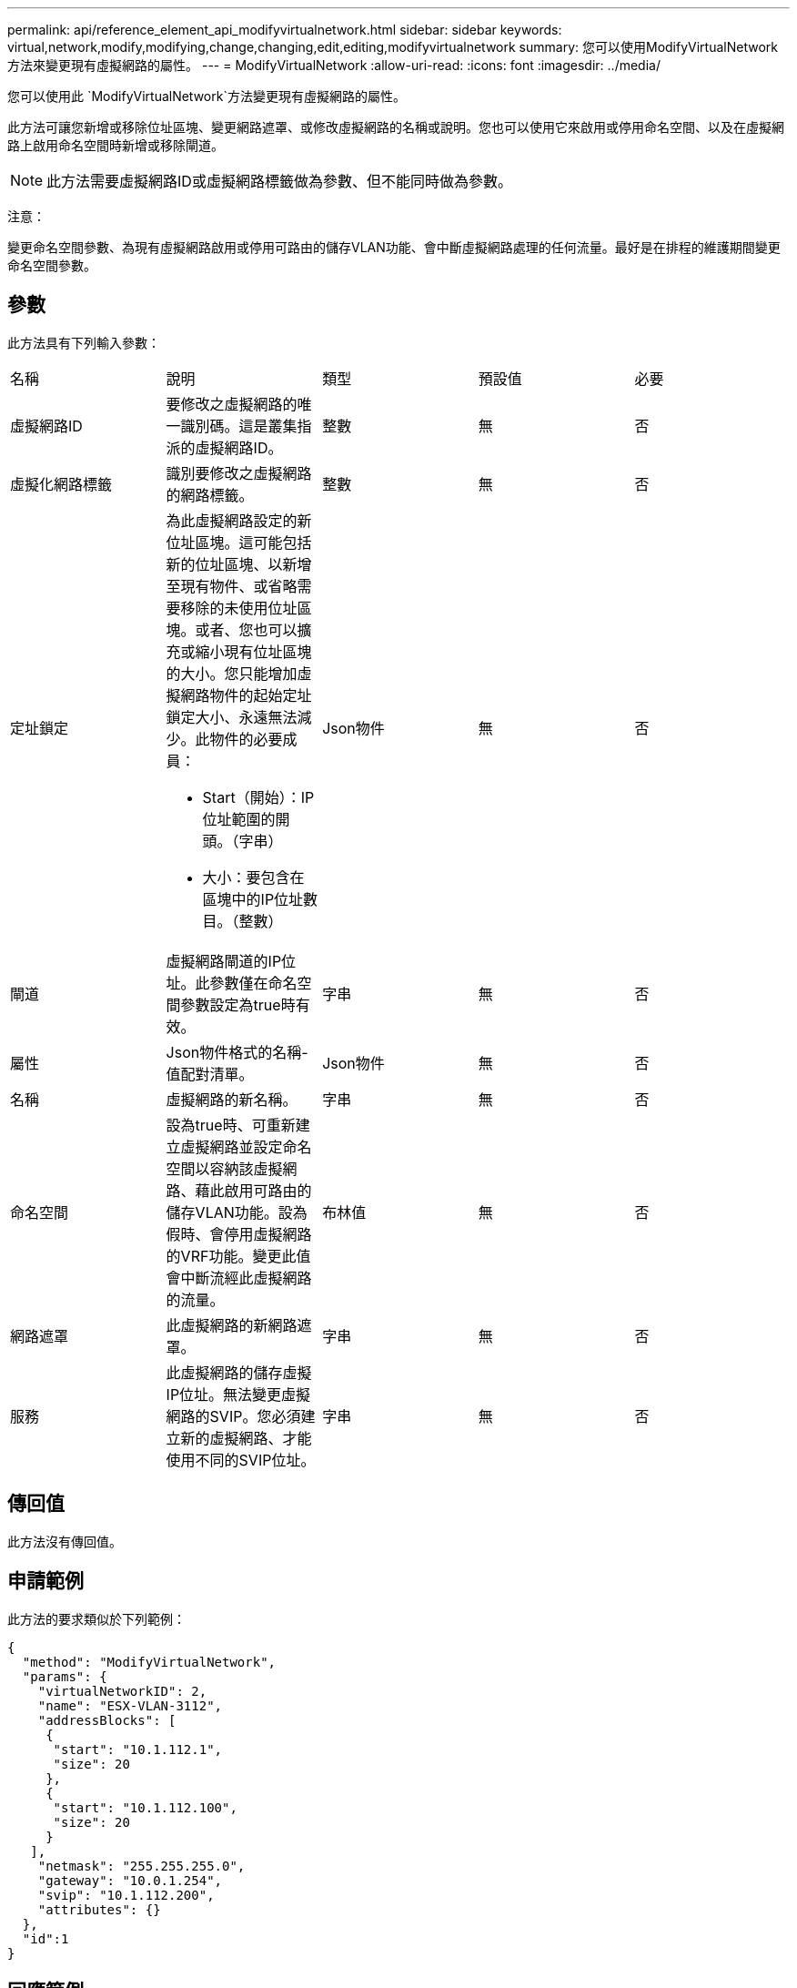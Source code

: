 ---
permalink: api/reference_element_api_modifyvirtualnetwork.html 
sidebar: sidebar 
keywords: virtual,network,modify,modifying,change,changing,edit,editing,modifyvirtualnetwork 
summary: 您可以使用ModifyVirtualNetwork方法來變更現有虛擬網路的屬性。 
---
= ModifyVirtualNetwork
:allow-uri-read: 
:icons: font
:imagesdir: ../media/


[role="lead"]
您可以使用此 `ModifyVirtualNetwork`方法變更現有虛擬網路的屬性。

此方法可讓您新增或移除位址區塊、變更網路遮罩、或修改虛擬網路的名稱或說明。您也可以使用它來啟用或停用命名空間、以及在虛擬網路上啟用命名空間時新增或移除閘道。


NOTE: 此方法需要虛擬網路ID或虛擬網路標籤做為參數、但不能同時做為參數。

注意：

變更命名空間參數、為現有虛擬網路啟用或停用可路由的儲存VLAN功能、會中斷虛擬網路處理的任何流量。最好是在排程的維護期間變更命名空間參數。



== 參數

此方法具有下列輸入參數：

|===


| 名稱 | 說明 | 類型 | 預設值 | 必要 


 a| 
虛擬網路ID
 a| 
要修改之虛擬網路的唯一識別碼。這是叢集指派的虛擬網路ID。
 a| 
整數
 a| 
無
 a| 
否



 a| 
虛擬化網路標籤
 a| 
識別要修改之虛擬網路的網路標籤。
 a| 
整數
 a| 
無
 a| 
否



 a| 
定址鎖定
 a| 
為此虛擬網路設定的新位址區塊。這可能包括新的位址區塊、以新增至現有物件、或省略需要移除的未使用位址區塊。或者、您也可以擴充或縮小現有位址區塊的大小。您只能增加虛擬網路物件的起始定址鎖定大小、永遠無法減少。此物件的必要成員：

* Start（開始）：IP位址範圍的開頭。（字串）
* 大小：要包含在區塊中的IP位址數目。（整數）

 a| 
Json物件
 a| 
無
 a| 
否



 a| 
閘道
 a| 
虛擬網路閘道的IP位址。此參數僅在命名空間參數設定為true時有效。
 a| 
字串
 a| 
無
 a| 
否



 a| 
屬性
 a| 
Json物件格式的名稱-值配對清單。
 a| 
Json物件
 a| 
無
 a| 
否



 a| 
名稱
 a| 
虛擬網路的新名稱。
 a| 
字串
 a| 
無
 a| 
否



 a| 
命名空間
 a| 
設為true時、可重新建立虛擬網路並設定命名空間以容納該虛擬網路、藉此啟用可路由的儲存VLAN功能。設為假時、會停用虛擬網路的VRF功能。變更此值會中斷流經此虛擬網路的流量。
 a| 
布林值
 a| 
無
 a| 
否



 a| 
網路遮罩
 a| 
此虛擬網路的新網路遮罩。
 a| 
字串
 a| 
無
 a| 
否



 a| 
服務
 a| 
此虛擬網路的儲存虛擬IP位址。無法變更虛擬網路的SVIP。您必須建立新的虛擬網路、才能使用不同的SVIP位址。
 a| 
字串
 a| 
無
 a| 
否

|===


== 傳回值

此方法沒有傳回值。



== 申請範例

此方法的要求類似於下列範例：

[listing]
----
{
  "method": "ModifyVirtualNetwork",
  "params": {
    "virtualNetworkID": 2,
    "name": "ESX-VLAN-3112",
    "addressBlocks": [
     {
      "start": "10.1.112.1",
      "size": 20
     },
     {
      "start": "10.1.112.100",
      "size": 20
     }
   ],
    "netmask": "255.255.255.0",
    "gateway": "10.0.1.254",
    "svip": "10.1.112.200",
    "attributes": {}
  },
  "id":1
}
----


== 回應範例

此方法會傳回類似下列範例的回應：

[listing]
----
{
  "id": 1,
  "result": {
  }
}
----


== 新的自版本

9.6
